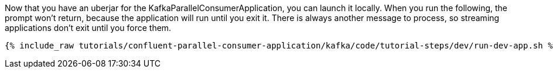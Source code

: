 Now that you have an uberjar for the KafkaParallelConsumerApplication, you can launch it locally. When you run the following, the prompt won't return, because the application will run until you exit it. There is always another message to process, so streaming applications don't exit until you force them.

+++++
<pre class="snippet"><code class="shell">{% include_raw tutorials/confluent-parallel-consumer-application/kafka/code/tutorial-steps/dev/run-dev-app.sh %}</code></pre>
+++++
